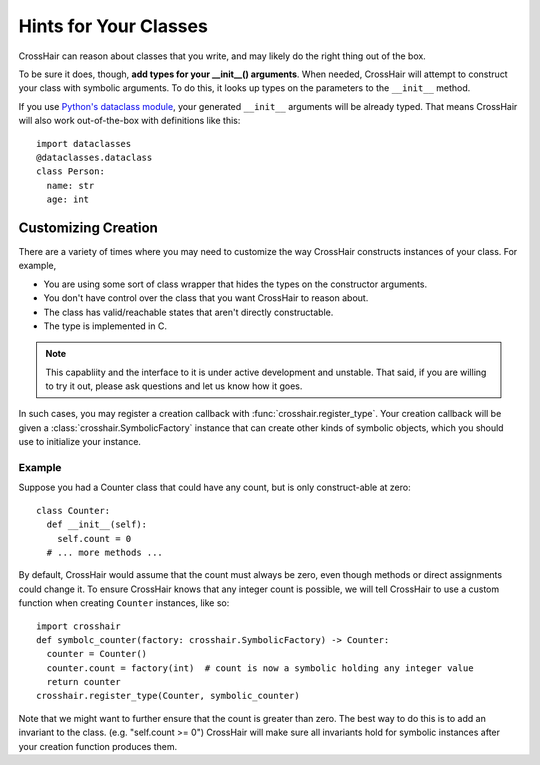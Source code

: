 
**********************
Hints for Your Classes
**********************

CrossHair can reason about classes that you write, and may likely do the right
thing out of the box.

To be sure it does, though, **add types for your __init__() arguments**.
When needed, CrossHair will attempt to construct your class with symbolic arguments.
To do this, it looks up types on the parameters  to the ``__init__`` method.

If you use `Python's dataclass module`_, your generated ``__init__`` arguments will be
already typed.
That means CrossHair will also work out-of-the-box with definitions like this::

  import dataclasses
  @dataclasses.dataclass
  class Person:
    name: str
    age: int

Customizing Creation
====================


There are a variety of times where you may need to customize the way CrossHair
constructs instances of your class.
For example,

* You are using some sort of class wrapper that hides the types on the constructor
  arguments.
* You don't have control over the class that you want CrossHair to reason about.
* The class has valid/reachable states that aren't directly constructable.
* The type is implemented in C.

.. note::
    This capabliity and the interface to it is under active development and unstable.
    That said, if you are willing to try it out, please ask questions and let us know
    how it goes.

In such cases, you may register a creation callback with
:func:`crosshair.register_type`.
Your creation callback will be given a :class:`crosshair.SymbolicFactory` instance that
can create other kinds of symbolic objects, which you should use to initialize your
instance.


Example
-------

Suppose you had a Counter class that could have any count, but is only construct-able
at zero::

  class Counter:
    def __init__(self):
      self.count = 0
    # ... more methods ...

By default, CrossHair would assume that the count must always be zero, even though
methods or direct assignments could change it.
To ensure CrossHair knows that any integer count is possible, we will tell
CrossHair to use a custom function when creating ``Counter`` instances, like so::

  import crosshair
  def symbolc_counter(factory: crosshair.SymbolicFactory) -> Counter:
    counter = Counter()
    counter.count = factory(int)  # count is now a symbolic holding any integer value
    return counter
  crosshair.register_type(Counter, symbolic_counter)

Note that we might want to further ensure that the count is greater than zero.
The best way to do this is to add an invariant to the class. (e.g. "self.count >= 0")
CrossHair will make sure all invariants hold for symbolic instances after your creation
function produces them.


.. _Python's dataclass module: https://docs.python.org/3/library/dataclasses.html#dataclasses.dataclass
